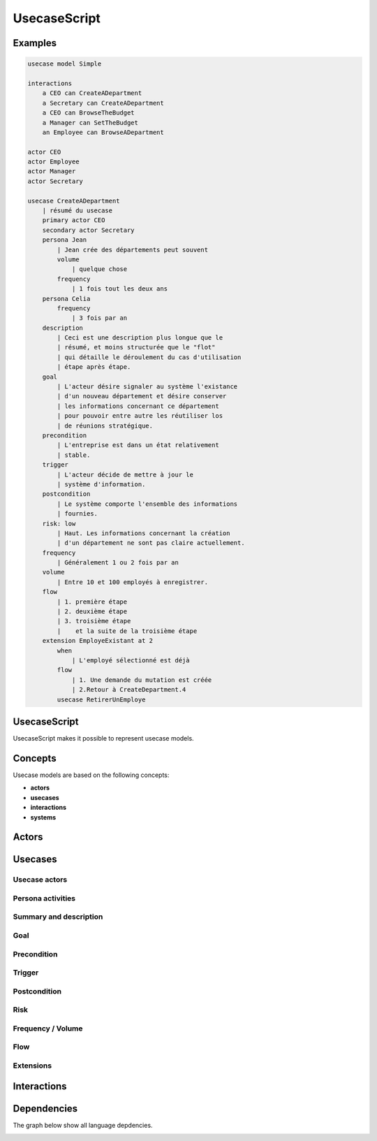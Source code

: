.. .. coding=utf-8

.. highlight:: UsecaseScript

.. index::  ! .uss, ! UsecaseScript
    pair: Script ; UsecaseScript

.. _UsecaseScript:

UsecaseScript
=============


Examples
--------

..  code-block:: UsecaseScript

    usecase model Simple

    interactions
        a CEO can CreateADepartment
        a Secretary can CreateADepartment
        a CEO can BrowseTheBudget
        a Manager can SetTheBudget
        an Employee can BrowseADepartment

    actor CEO
    actor Employee
    actor Manager
    actor Secretary

    usecase CreateADepartment
        | résumé du usecase
        primary actor CEO
        secondary actor Secretary
        persona Jean
            | Jean crée des départements peut souvent
            volume
                | quelque chose
            frequency
                | 1 fois tout les deux ans
        persona Celia
            frequency
                | 3 fois par an
        description
            | Ceci est une description plus longue que le
            | résumé, et moins structurée que le "flot"
            | qui détaille le déroulement du cas d'utilisation
            | étape après étape.
        goal
            | L'acteur désire signaler au système l'existance
            | d'un nouveau département et désire conserver
            | les informations concernant ce département
            | pour pouvoir entre autre les réutiliser los
            | de réunions stratégique.
        precondition
            | L'entreprise est dans un état relativement
            | stable.
        trigger
            | L'acteur décide de mettre à jour le
            | système d'information.
        postcondition
            | Le système comporte l'ensemble des informations
            | fournies.
        risk: low
            | Haut. Les informations concernant la création
            | d'un département ne sont pas claire actuellement.
        frequency
            | Généralement 1 ou 2 fois par an
        volume
            | Entre 10 et 100 employés à enregistrer.
        flow
            | 1. première étape
            | 2. deuxième étape
            | 3. troisième étape
            |    et la suite de la troisième étape
        extension EmployeExistant at 2
            when
                | L'employé sélectionné est déjà
            flow
                | 1. Une demande du mutation est créée
                | 2.Retour à CreateDepartment.4
            usecase RetirerUnEmploye

UsecaseScript
-------------

UsecaseScript makes it possible to represent usecase models.

Concepts
--------

Usecase models are based on the following concepts:

* **actors**
* **usecases**
* **interactions**
* **systems**

.. index:: UsecaseScript
    single: Script; UsecaseScript


.. index:: Actor
    single: Usecase; Actor (Usecase)

Actors
------


.. index:: ! Usecase

Usecases
--------


.. index:: Actor
    single: Usecase; Actor (Usecase)

Usecase actors
''''''''''''''

.. index:: Persona
    single: Persona ; Activity (Persona)

Persona activities
''''''''''''''''''

.. index::
    single: Usecase ; Summary (Usecase)
    single: Usecase ; Description (Usecase)

Summary and description
'''''''''''''''''''''''

Goal
''''

Precondition
''''''''''''

Trigger
'''''''

Postcondition
'''''''''''''

Risk
''''

Frequency / Volume
''''''''''''''''''

Flow
''''

Extensions
''''''''''

Interactions
------------



Dependencies
------------

The graph below show all language depdencies.

..  image:: media/language-graph-uss.png
    :align: center
